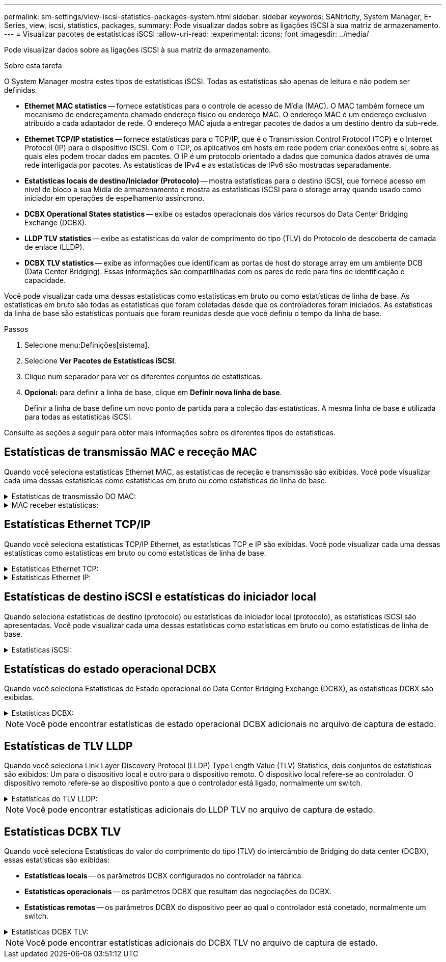 ---
permalink: sm-settings/view-iscsi-statistics-packages-system.html 
sidebar: sidebar 
keywords: SANtricity, System Manager, E-Series, view, iscsi, statistics, packages, 
summary: Pode visualizar dados sobre as ligações iSCSI à sua matriz de armazenamento. 
---
= Visualizar pacotes de estatísticas iSCSI
:allow-uri-read: 
:experimental: 
:icons: font
:imagesdir: ../media/


[role="lead"]
Pode visualizar dados sobre as ligações iSCSI à sua matriz de armazenamento.

.Sobre esta tarefa
O System Manager mostra estes tipos de estatísticas iSCSI. Todas as estatísticas são apenas de leitura e não podem ser definidas.

* *Ethernet MAC statistics* -- fornece estatísticas para o controle de acesso de Mídia (MAC). O MAC também fornece um mecanismo de endereçamento chamado endereço físico ou endereço MAC. O endereço MAC é um endereço exclusivo atribuído a cada adaptador de rede. O endereço MAC ajuda a entregar pacotes de dados a um destino dentro da sub-rede.
* *Ethernet TCP/IP statistics* -- fornece estatísticas para o TCP/IP, que é o Transmission Control Protocol (TCP) e o Internet Protocol (IP) para o dispositivo iSCSI. Com o TCP, os aplicativos em hosts em rede podem criar conexões entre si, sobre as quais eles podem trocar dados em pacotes. O IP é um protocolo orientado a dados que comunica dados através de uma rede interligada por pacotes. As estatísticas de IPv4 e as estatísticas de IPv6 são mostradas separadamente.
* *Estatísticas locais de destino/Iniciador (Protocolo)* -- mostra estatísticas para o destino iSCSI, que fornece acesso em nível de bloco a sua Mídia de armazenamento e mostra as estatísticas iSCSI para o storage array quando usado como iniciador em operações de espelhamento assíncrono.
* *DCBX Operational States statistics* -- exibe os estados operacionais dos vários recursos do Data Center Bridging Exchange (DCBX).
* *LLDP TLV statistics* -- exibe as estatísticas do valor de comprimento do tipo (TLV) do Protocolo de descoberta de camada de enlace (LLDP).
* *DCBX TLV statistics* -- exibe as informações que identificam as portas de host do storage array em um ambiente DCB (Data Center Bridging). Essas informações são compartilhadas com os pares de rede para fins de identificação e capacidade.


Você pode visualizar cada uma dessas estatísticas como estatísticas em bruto ou como estatísticas de linha de base. As estatísticas em bruto são todas as estatísticas que foram coletadas desde que os controladores foram iniciados. As estatísticas da linha de base são estatísticas pontuais que foram reunidas desde que você definiu o tempo da linha de base.

.Passos
. Selecione menu:Definições[sistema].
. Selecione *Ver Pacotes de Estatísticas iSCSI*.
. Clique num separador para ver os diferentes conjuntos de estatísticas.
. *Opcional:* para definir a linha de base, clique em *Definir nova linha de base*.
+
Definir a linha de base define um novo ponto de partida para a coleção das estatísticas. A mesma linha de base é utilizada para todas as estatísticas iSCSI.



Consulte as seções a seguir para obter mais informações sobre os diferentes tipos de estatísticas.



== Estatísticas de transmissão MAC e receção MAC

Quando você seleciona estatísticas Ethernet MAC, as estatísticas de receção e transmissão são exibidas. Você pode visualizar cada uma dessas estatísticas como estatísticas em bruto ou como estatísticas de linha de base.

.Estatísticas de transmissão DO MAC:
[%collapsible]
====
[cols="25h,~"]
|===
| Estatística | Definição 


 a| 
F
 a| 
Contagem de fotogramas



 a| 
B
 a| 
Contagem de bytes



 a| 
MF
 a| 
Contagem de quadros multicast



 a| 
BF
 a| 
Contagem de quadros de difusão



 a| 
PF
 a| 
Pausar contagem de quadros



 a| 
CF
 a| 
Contagem de quadros de controle



 a| 
FDF
 a| 
Contagem de diferimento da estrutura



 a| 
ALIMENTADO
 a| 
Contagem de diferimento em excesso de estrutura



 a| 
FLC
 a| 
Contagem de colisões atrasadas de quadros



 a| 
FA
 a| 
Contagem de cancelamento de fotogramas



 a| 
FSC
 a| 
Contagem de colisão única de quadro



 a| 
FMC
 a| 
A contagem de colisões múltiplas do quadro



 a| 
FC
 a| 
Contagem de colisões de quadros



 a| 
FDR
 a| 
Contagem de queda do quadro



 a| 
JF
 a| 
Contagem de quadros jumbo

|===
====
.MAC receber estatísticas:
[%collapsible]
====
[cols="25h,~"]
|===
| Estatística | Definição 


 a| 
F
 a| 
Contagem de fotogramas



 a| 
B
 a| 
Contagem de bytes



 a| 
MF
 a| 
Contagem de quadros multicast



 a| 
BF
 a| 
Contagem de quadros de difusão



 a| 
PF
 a| 
Pausar contagem de quadros



 a| 
CF
 a| 
Contagem de quadros de controle



 a| 
FLE
 a| 
Contagem de erros de comprimento da estrutura



 a| 
FD
 a| 
Contagem de queda do quadro



 a| 
FCRCE
 a| 
Contagem de erros de CRC do fotograma



 a| 
TAXA
 a| 
Contagem de erros de codificação de fotogramas



 a| 
LFE
 a| 
Contagem de erros de fotograma grande



 a| 
SFE
 a| 
Contagem de erros de quadro pequeno



 a| 
J
 a| 
Jabber count



 a| 
UCC
 a| 
Contagem de quadros de controle desconhecida



 a| 
CSE
 a| 
Contagem de erros de deteção de operadora

|===
====


== Estatísticas Ethernet TCP/IP

Quando você seleciona estatísticas TCP/IP Ethernet, as estatísticas TCP e IP são exibidas. Você pode visualizar cada uma dessas estatísticas como estatísticas em bruto ou como estatísticas de linha de base.

.Estatísticas Ethernet TCP:
[%collapsible]
====
[cols="25h,~"]
|===
| Estatística | Definição 


 a| 
TxS
 a| 
Contagem de segmentos transmitidos



 a| 
TxB
 a| 
Contagem de bytes transmitidos



 a| 
RTxTE
 a| 
Contagem expirada do temporizador de retransmissão



 a| 
TxDACK
 a| 
Transmitir contagem de ACK atrasada



 a| 
TxACK
 a| 
Transmitir contagem ACK



 a| 
RXS
 a| 
Contagem de segmentos recebidos



 a| 
RXB
 a| 
Contagem de bytes recebidos



 a| 
RxDACK
 a| 
Contagem de ACK duplicada recebida



 a| 
RxACK
 a| 
Contagem de ACK recebida



 a| 
RxSEC
 a| 
Contagem de erros de segmento recebido



 a| 
RxSOOC
 a| 
Contagem fora de encomenda do segmento recebido



 a| 
RxWP
 a| 
Contagem de sondas da janela recebida



 a| 
RxWU
 a| 
Contagem de atualizações da janela recebida

|===
====
.Estatísticas Ethernet IP:
[%collapsible]
====
[cols="25h,~"]
|===
| Estatística | Definição 


 a| 
TxP
 a| 
Contagem de pacotes transmitidos



 a| 
TxB
 a| 
Contagem de bytes transmitidos



 a| 
TxF
 a| 
Contagem de fragmentos transmitidos



 a| 
RxP
 a| 
Contagem de pacotes recebidos. Selecione *Mostrar IPv4* para mostrar a contagem de IPv4 pacotes recebidos. Selecione *Mostrar IPv6* para mostrar a contagem de IPv6 pacotes recebidos.



 a| 
RXB
 a| 
Contagem de bytes recebidos



 a| 
RxF
 a| 
Contagem de fragmentos recebidos



 a| 
RxPE
 a| 
Contagem de erros do pacote recebido



 a| 
DR
 a| 
Contagem de remontagem de datagramas



 a| 
DRE-OLFC
 a| 
Erro de remontagem de datagramas, contagem de fragmentos sobrepostos



 a| 
DRE-OOFC
 a| 
Erro de remontagem de datagramas, contagem de fragmentos fora de ordem



 a| 
DRE-TOC
 a| 
Erro de remontagem de datagramas, contagem de tempo limite

|===
====


== Estatísticas de destino iSCSI e estatísticas do iniciador local

Quando seleciona estatísticas de destino (protocolo) ou estatísticas de iniciador local (protocolo), as estatísticas iSCSI são apresentadas. Você pode visualizar cada uma dessas estatísticas como estatísticas em bruto ou como estatísticas de linha de base.

.Estatísticas iSCSI:
[%collapsible]
====
[cols="25h,~"]
|===
| Estatística | Definição 


 a| 
SL
 a| 
Contagem de login iSCSI bem-sucedida



 a| 
UL
 a| 
Contagem de início de sessão iSCSI sem êxito



 a| 
SA
 a| 
Contagem de autenticação iSCSI bem-sucedida (quando a autenticação está ativada)



 a| 
UA
 a| 
Contagem de autenticação iSCSI sem êxito (quando a autenticação está ativada)



 a| 
PDU
 a| 
Contagem correta de PDUs iSCSI processadas



 a| 
HDE
 a| 
PDUs iSCSI com contagem de erros de resumo do cabeçalho



 a| 
DDE
 a| 
PDUs iSCSI com contagem de erros de resumo de dados



 a| 
PE
 a| 
Contagem de PDUs com erros de protocolo iSCSI



 a| 
UST
 a| 
Contagem de terminações de sessão iSCSI inesperadas



 a| 
UCT
 a| 
Contagem inesperada de terminação de ligação iSCSI

|===
====


== Estatísticas do estado operacional DCBX

Quando você seleciona Estatísticas de Estado operacional do Data Center Bridging Exchange (DCBX), as estatísticas DCBX são exibidas.

.Estatísticas DCBX:
[%collapsible]
====
[cols="25h,~"]
|===
| Estatística | Definição 


 a| 
Porta de anfitrião iSCSI
 a| 
Indica a localização da porta de host detetada no formato Controller no, Port no. (Porta no).



 a| 
Grupo prioritário
 a| 
Indica o estado operacional da aplicação Priority Group (PG). O estado está ativado ou Desativado.



 a| 
Controle de fluxo baseado em prioridade
 a| 
Indica o estado operacional do recurso de Controle de fluxo baseado em prioridade (PFC). O estado está ativado ou Desativado.



 a| 
Recurso iSCSI
 a| 
Indica o estado operacional da aplicação Internet Small Computer System Interface (iSCSI). O estado está ativado ou Desativado.



 a| 
Largura de banda FCoE
 a| 
Indica o estado da largura de banda Fibre Channel over Ethernet (FCoE). O estado é verdadeiro ou Falso.



 a| 
Não há correspondência de mapa FCoE/FIP
 a| 
Indica se existe uma incompatibilidade de mapa entre o FCoE e o protocolo de inicialização FCoE (FIP). O valor é verdadeiro ou Falso.

|===
====

NOTE: Você pode encontrar estatísticas de estado operacional DCBX adicionais no arquivo de captura de estado.



== Estatísticas de TLV LLDP

Quando você seleciona Link Layer Discovery Protocol (LLDP) Type Length Value (TLV) Statistics, dois conjuntos de estatísticas são exibidos: Um para o dispositivo local e outro para o dispositivo remoto. O dispositivo local refere-se ao controlador. O dispositivo remoto refere-se ao dispositivo ponto a que o controlador está ligado, normalmente um switch.

.Estatísticas do TLV LLDP:
[%collapsible]
====
[cols="25h,~"]
|===
| Estatística | Definição 


 a| 
Porta de anfitrião iSCSI
 a| 
Indica a localização da porta de host detetada no formato Controller no, Port no. (Porta no).



 a| 
ID do chassis
 a| 
Indica a ID do chassis.



 a| 
Subtipo de ID do chassis
 a| 
Indica o subtipo de ID do chassi.



 a| 
ID da porta
 a| 
Indica a ID da porta.



 a| 
Subtipo de ID da porta
 a| 
Indica o subtipo de ID da porta.



 a| 
Tempo para viver
 a| 
Indica o número de segundos em que o agente LLDP destinatário considera que as informações são válidas.

|===
====

NOTE: Você pode encontrar estatísticas adicionais do LLDP TLV no arquivo de captura de estado.



== Estatísticas DCBX TLV

Quando você seleciona Estatísticas do valor do comprimento do tipo (TLV) do intercâmbio de Bridging do data center (DCBX), essas estatísticas são exibidas:

* *Estatísticas locais* -- os parâmetros DCBX configurados no controlador na fábrica.
* *Estatísticas operacionais* -- os parâmetros DCBX que resultam das negociações do DCBX.
* *Estatísticas remotas* -- os parâmetros DCBX do dispositivo peer ao qual o controlador está conetado, normalmente um switch.


.Estatísticas DCBX TLV:
[%collapsible]
====
[cols="25h,~"]
|===
| Estatística | Definição 


 a| 
Porta de anfitrião iSCSI
 a| 
Indica a localização da porta de host detetada no formato Controller no, Port no. (Porta no).



 a| 
Modo de controlo de fluxo
 a| 
O modo de controlo de fluxo de toda a porta. Os valores válidos são Desativado, padrão, por prioridade ou indeterminado.



 a| 
Protocolo
 a| 
O protocolo de comunicação. Os valores válidos são FCoE, FIP, iSCSI ou DESCONHECIDO.



 a| 
Prioridade
 a| 
Valor inteiro indicando o número de prioridade da comunicação.



 a| 
Grupo prioritário
 a| 
Valor inteiro que representa o grupo de prioridade ao qual o protocolo foi atribuído.



 a| 
Largura de banda % do grupo de prioridades
 a| 
Valor percentual que indica a quantidade de largura de banda alocada ao grupo de prioridades.



 a| 
Status do PFC DCBX
 a| 
Status de controle de fluxo baseado em prioridade (PFC) da porta específica. O valor está ativado ou desativado.

|===
====

NOTE: Você pode encontrar estatísticas adicionais do DCBX TLV no arquivo de captura de estado.

